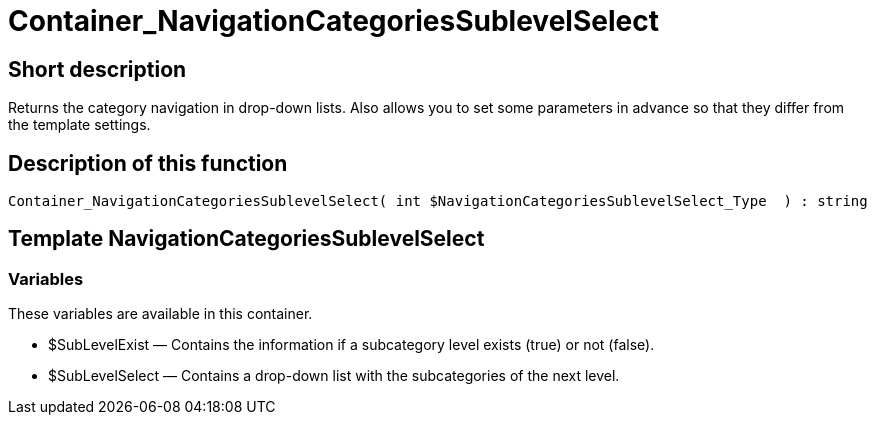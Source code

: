= Container_NavigationCategoriesSublevelSelect
:lang: en
// include::{includedir}/_header.adoc[]
:keywords: Container_NavigationCategoriesSublevelSelect
:position: 0

//  auto generated content Thu, 06 Jul 2017 00:29:18 +0200
== Short description

Returns the category navigation in drop-down lists. Also allows you to set some parameters in advance so that they differ from the template settings.

== Description of this function

[source,plenty]
----

Container_NavigationCategoriesSublevelSelect( int $NavigationCategoriesSublevelSelect_Type  ) : string

----

== Template NavigationCategoriesSublevelSelect

=== Variables

These variables are available in this container.

* $SubLevelExist — Contains the information if a subcategory level exists (true) or not (false).
* $SubLevelSelect — Contains a drop-down list with the subcategories of the next level.
